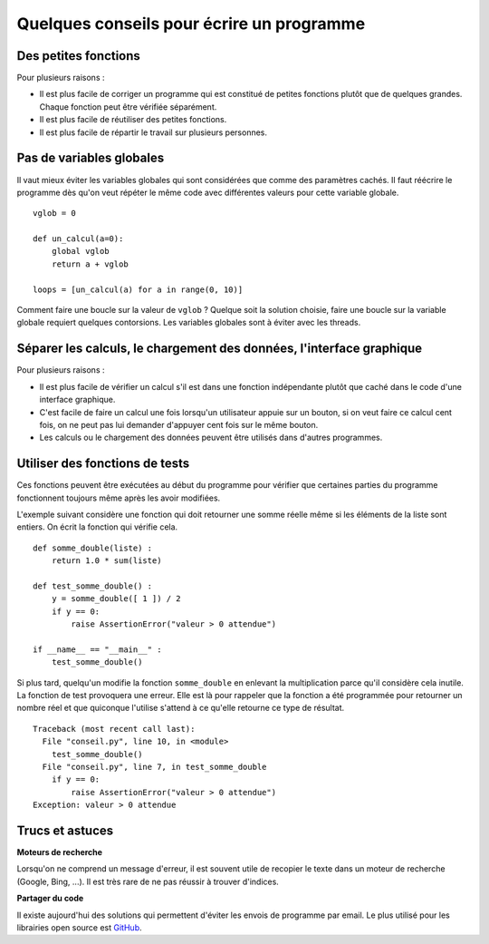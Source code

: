 
.. index:: conseil

==========================================
Quelques conseils pour écrire un programme
==========================================

Des petites fonctions
=====================

Pour plusieurs raisons :

* Il est plus facile de corriger un programme qui est constitué
  de petites fonctions plutôt que de quelques grandes.
  Chaque fonction peut être vérifiée séparément.
* Il est plus facile de réutiliser des petites fonctions.
* Il est plus facile de répartir le travail sur plusieurs personnes.

Pas de variables globales
=========================

Il vaut mieux éviter les variables globales qui sont
considérées que comme des paramètres cachés.
Il faut réécrire le programme dès qu'on veut répéter le même
code avec différentes valeurs pour cette variable globale.

::

    vglob = 0

    def un_calcul(a=0):
        global vglob
        return a + vglob

    loops = [un_calcul(a) for a in range(0, 10)]

Comment faire une boucle sur la valeur de ``vglob`` ?
Quelque soit la solution choisie, faire une boucle
sur la variable globale requiert quelques contorsions.
Les variables globales sont à éviter avec les threads.

Séparer les calculs, le chargement des données, l'interface graphique
=====================================================================

Pour plusieurs raisons :

* Il est plus facile de vérifier un calcul s'il est
  dans une fonction indépendante plutôt que caché dans le
  code d'une interface graphique.
* C'est facile de faire un calcul une fois lorsqu'un utilisateur
  appuie sur un bouton, si on veut faire ce calcul cent fois,
  on ne peut pas lui demander d'appuyer cent fois sur le même bouton.
* Les calculs ou le chargement des données peuvent être utilisés
  dans d'autres programmes.

Utiliser des fonctions de tests
===============================

Ces fonctions peuvent être exécutées au début du programme
pour vérifier que certaines parties du programme fonctionnent
toujours même après les avoir modifiées.

L'exemple suivant considère une fonction qui doit retourner une
somme réelle même si les éléments de la liste sont entiers.
On écrit la fonction qui vérifie cela.

::

    def somme_double(liste) :
        return 1.0 * sum(liste)

    def test_somme_double() :
        y = somme_double([ 1 ]) / 2
        if y == 0:
            raise AssertionError("valeur > 0 attendue")

    if __name__ == "__main__" :
        test_somme_double()

Si plus tard, quelqu'un modifie la fonction ``somme_double``
en enlevant la multiplication parce qu'il considère cela
inutile. La fonction de test provoquera une erreur.
Elle est là pour rappeler que la fonction a été programmée
pour retourner un nombre réel et que quiconque l'utilise
s'attend à ce qu'elle retourne ce type de résultat.

::

    Traceback (most recent call last):
      File "conseil.py", line 10, in <module>
        test_somme_double()
      File "conseil.py", line 7, in test_somme_double
        if y == 0:
            raise AssertionError("valeur > 0 attendue")
    Exception: valeur > 0 attendue

Trucs et astuces
================

**Moteurs de recherche**

Lorsqu'on ne comprend un message d'erreur,
il est souvent utile de recopier le texte dans un moteur
de recherche (Google, Bing, ...). Il est très rare de ne pas
réussir à trouver d'indices.

**Partager du code**

Il existe aujourd'hui des solutions qui permettent
d'éviter les envois de programme par email. Le plus utilisé
pour les librairies open source est `GitHub <https://github.com/>`_.
